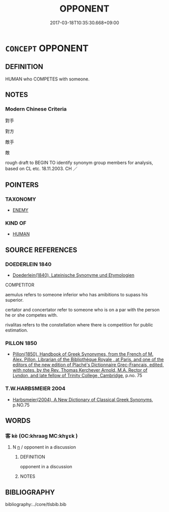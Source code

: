 # -*- mode: mandoku-tls-view -*-
#+TITLE: OPPONENT
#+DATE: 2017-03-18T10:35:30.668+09:00        
#+STARTUP: content
* =CONCEPT= OPPONENT
:PROPERTIES:
:CUSTOM_ID: uuid-085bb42c-200b-4436-9eb7-8988f75d2b24
:TR_ZH: 對手
:END:
** DEFINITION

HUMAN who COMPETES with someone.

** NOTES

*** Modern Chinese Criteria
對手

對方

敵手

敵

rough draft to BEGIN TO identify synonym group members for analysis, based on CL etc. 18.11.2003. CH ／

** POINTERS
*** TAXONOMY
 - [[tls:concept:ENEMY][ENEMY]]

*** KIND OF
 - [[tls:concept:HUMAN][HUMAN]]

** SOURCE REFERENCES
*** DOEDERLEIN 1840
 - [[cite:DOEDERLEIN-1840][Doederlein(1840), Lateinische Synonyme und Etymologien]]

COMPETITOR

aemulus refers to someone inferior who has amibitions to supass his superior.

certator and concertator refer to someone who is on a par with the person he or she competes with. 

rivalitas refers to the constellation where there is competition for public estimation.

*** PILLON 1850
 - [[cite:PILLON-1850][Pillon(1850), Handbook of Greek Synonymes, from the French of M. Alex. Pillon, Librarian of the Bibliothèque Royale , at Paris, and one of the editors of the new edition of Plaché's Dictionnaire Grec-Français, edited, with notes, by the Rev. Thomas Kerchever Arnold, M.A. Rector of Lyndon, and late fellow of Trinity College, Cambridge]], p.no. 75

*** T.W.HARBSMEIER 2004
 - [[cite:T.W.HARBSMEIER-2004][Harbsmeier(2004), A New Dictionary of Classical Greek Synonyms]], p.NO.75

** WORDS
   :PROPERTIES:
   :VISIBILITY: children
   :END:
*** 客 kè (OC:khraaɡ MC:khɣɛk )
:PROPERTIES:
:CUSTOM_ID: uuid-5b5cdeb4-5a39-4a57-b4b2-6769b7576134
:Char+: 客(40,6/9) 
:GY_IDS+: uuid-f00f5a4d-e01e-4483-ab18-68b16f818059
:PY+: kè     
:OC+: khraaɡ     
:MC+: khɣɛk     
:END: 
**** N [[tls:syn-func::#uuid-8717712d-14a4-4ae2-be7a-6e18e61d929b][n]] / opponent in a discussion
:PROPERTIES:
:CUSTOM_ID: uuid-7038b4c0-93b1-475c-a3fb-f25dabeb365a
:END:
****** DEFINITION

opponent in a discussion

****** NOTES

** BIBLIOGRAPHY
bibliography:../core/tlsbib.bib
